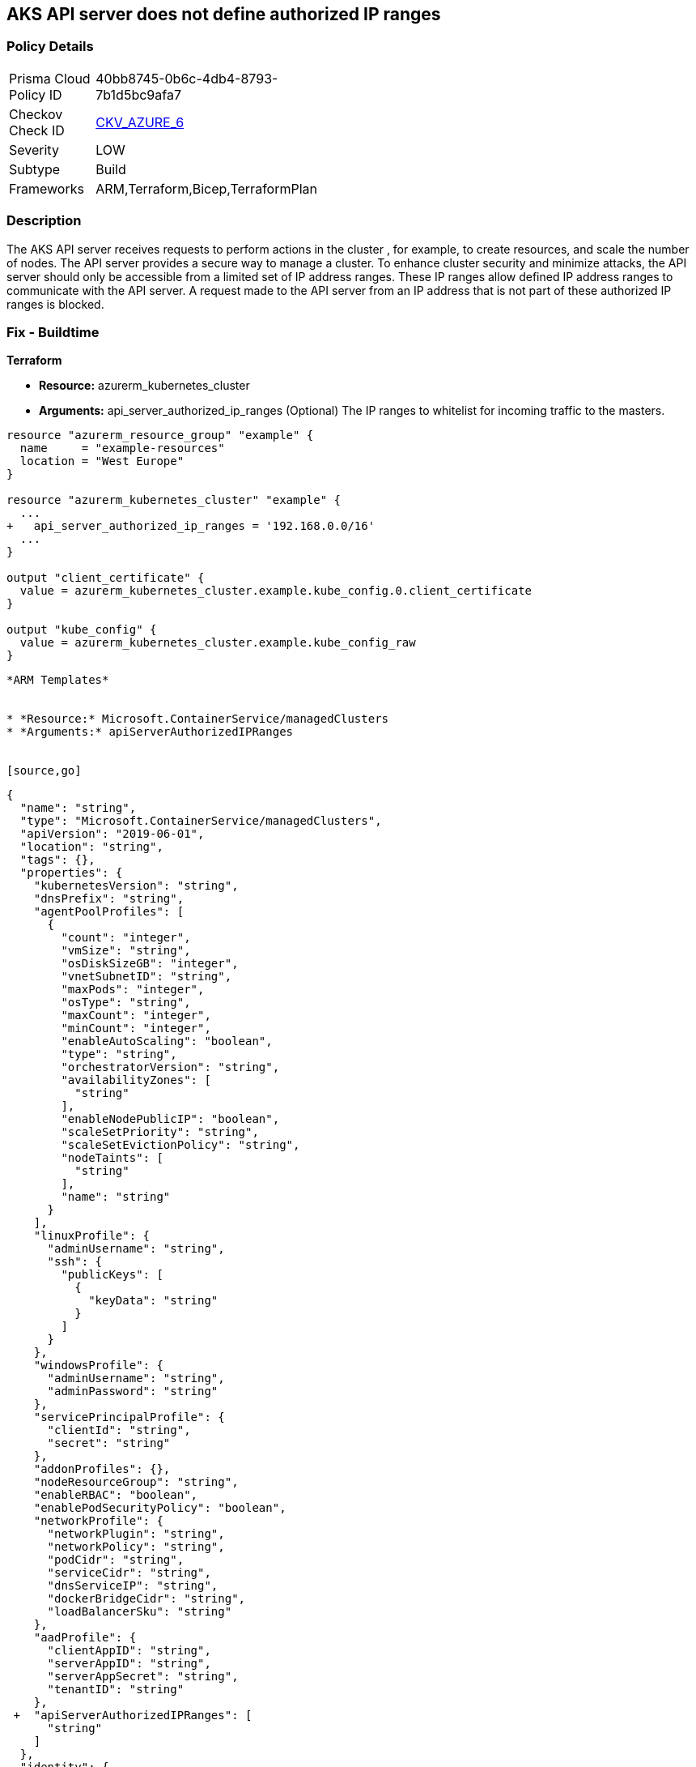 == AKS API server does not define authorized IP ranges
// Azure Kubernetes Service (AKS) API server does not define authorized IP address range


=== Policy Details 

[width=45%]
[cols="1,1"]
|=== 
|Prisma Cloud Policy ID 
| 40bb8745-0b6c-4db4-8793-7b1d5bc9afa7

|Checkov Check ID 
| https://github.com/bridgecrewio/checkov/tree/master/checkov/arm/checks/resource/AKSApiServerAuthorizedIpRanges.py[CKV_AZURE_6]

|Severity
|LOW

|Subtype
|Build
// ,Run

|Frameworks
|ARM,Terraform,Bicep,TerraformPlan

|=== 



=== Description 


The AKS API server receives requests to perform actions in the cluster , for example, to create resources, and scale the number of nodes.
The API server provides a secure way to manage a cluster.
To enhance cluster security and minimize attacks, the API server should only be accessible from a limited set of IP address ranges.
These IP ranges allow defined IP address ranges to communicate with the API server.
A request made to the API server from an IP address that is not part of these authorized IP ranges is blocked.
////
=== Fix - Runtime


* CLI Command* 


When you specify a CIDR range, start with the first IP address in the range.


[source,shell]
----
{
 "az aks create \\
    --resource-group myResourceGroup \\
    --name myAKSCluster \\
    --node-count 1 \\
    --vm-set-type VirtualMachineScaleSets \\
    --load-balancer-sku standard \\
    --api-server-authorized-ip-ranges 73.140.245.0/24 \\
    --generate-ssh-keys",
      "language": "shell"
}
----
////
=== Fix - Buildtime


*Terraform* 


* *Resource:* azurerm_kubernetes_cluster
* *Arguments:* api_server_authorized_ip_ranges (Optional)  The IP ranges to whitelist for incoming traffic to the masters.


[source,go]
----
resource "azurerm_resource_group" "example" {
  name     = "example-resources"
  location = "West Europe"
}

resource "azurerm_kubernetes_cluster" "example" {
  ...
+   api_server_authorized_ip_ranges = '192.168.0.0/16'
  ...
}

output "client_certificate" {
  value = azurerm_kubernetes_cluster.example.kube_config.0.client_certificate
}

output "kube_config" {
  value = azurerm_kubernetes_cluster.example.kube_config_raw
}
----
----


*ARM Templates* 


* *Resource:* Microsoft.ContainerService/managedClusters
* *Arguments:* apiServerAuthorizedIPRanges


[source,go]
----
----
{
  "name": "string",
  "type": "Microsoft.ContainerService/managedClusters",
  "apiVersion": "2019-06-01",
  "location": "string",
  "tags": {},
  "properties": {
    "kubernetesVersion": "string",
    "dnsPrefix": "string",
    "agentPoolProfiles": [
      {
        "count": "integer",
        "vmSize": "string",
        "osDiskSizeGB": "integer",
        "vnetSubnetID": "string",
        "maxPods": "integer",
        "osType": "string",
        "maxCount": "integer",
        "minCount": "integer",
        "enableAutoScaling": "boolean",
        "type": "string",
        "orchestratorVersion": "string",
        "availabilityZones": [
          "string"
        ],
        "enableNodePublicIP": "boolean",
        "scaleSetPriority": "string",
        "scaleSetEvictionPolicy": "string",
        "nodeTaints": [
          "string"
        ],
        "name": "string"
      }
    ],
    "linuxProfile": {
      "adminUsername": "string",
      "ssh": {
        "publicKeys": [
          {
            "keyData": "string"
          }
        ]
      }
    },
    "windowsProfile": {
      "adminUsername": "string",
      "adminPassword": "string"
    },
    "servicePrincipalProfile": {
      "clientId": "string",
      "secret": "string"
    },
    "addonProfiles": {},
    "nodeResourceGroup": "string",
    "enableRBAC": "boolean",
    "enablePodSecurityPolicy": "boolean",
    "networkProfile": {
      "networkPlugin": "string",
      "networkPolicy": "string",
      "podCidr": "string",
      "serviceCidr": "string",
      "dnsServiceIP": "string",
      "dockerBridgeCidr": "string",
      "loadBalancerSku": "string"
    },
    "aadProfile": {
      "clientAppID": "string",
      "serverAppID": "string",
      "serverAppSecret": "string",
      "tenantID": "string"
    },
 +  "apiServerAuthorizedIPRanges": [
      "string"
    ]
  },
  "identity": {
    "type": "string"
  },
  "resources": []
}
----